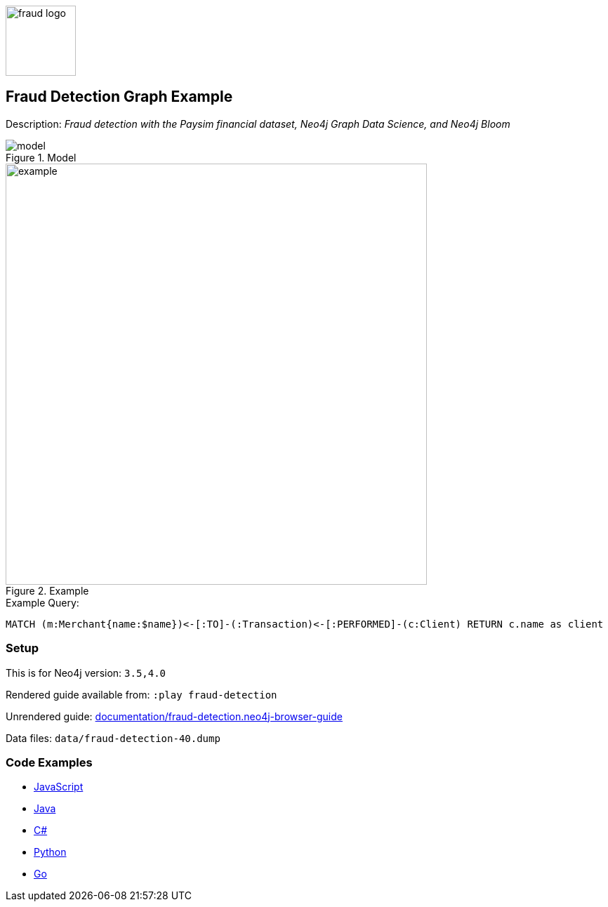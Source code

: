 :name: fraud-detection
:long-name: Fraud Detection
:description: Fraud detection with the Paysim financial dataset, Neo4j Graph Data Science, and Neo4j Bloom
:icon: 
:logo: documentation/img/fraud-logo.png
:tags: example-data,dataset,paysim-data,fraud-detection,finance,gds,bloom
:author: David Voutila
:use-load-script: 
:data:
:use-dump-file: data/fraud-detection-40.dump
:use-plugin: gds
:target-db-version: 3.5,4.0
:bloom-perspective: bloom/fraud-detection.bloom-perspective
:guide: documentation/fraud-detection.neo4j-browser-guide
:rendered-guide: https://guides.neo4j.com/sandbox/fraud-detection/index.html
:model: documentation/img/model.svg
:example: documentation/img/example.png

:query: MATCH (m:Merchant{name:$name})<-[:TO]-(:Transaction)<-[:PERFORMED]-(c:Client) +
RETURN c.name as client +

:param-name: name
:param-value: MYrsa
:result-column: client
:expected-result: Aaliyah Hale

:model-guide:
:todo: 
image::{logo}[width=100]

== {long-name} Graph Example

Description: _{description}_

.Model
image::{model}[]

.Example
image::{example}[width=600]

.Example Query:
[source,cypher,subs=attributes]
----
{query}
----

=== Setup

This is for Neo4j version: `{target-db-version}`

Rendered guide available from: `:play fraud-detection` 
// or `:play {rendered-guide}``

Unrendered guide: link:{guide}[]

Data files: `{use-dump-file}`

=== Code Examples

* link:code/javascript/example.js[JavaScript]
* link:code/java/Example.java[Java]
* link:code/csharp/Example.cs[C#]
* link:code/python/example.py[Python]
* link:code/go/example.go[Go]